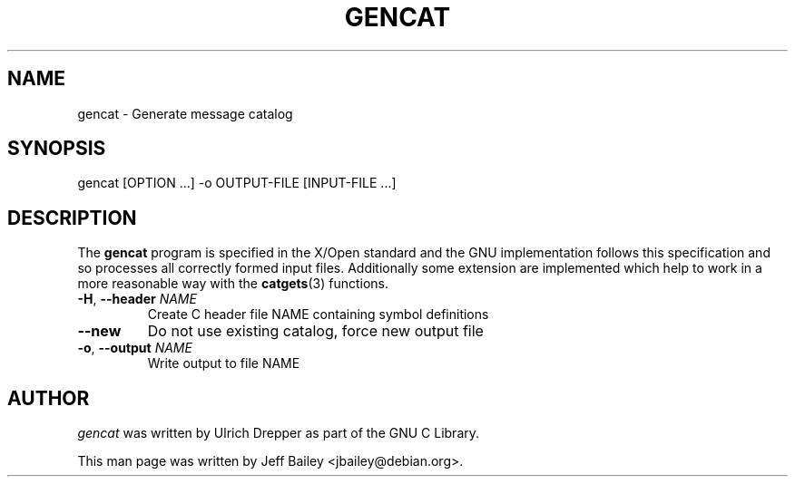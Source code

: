 .\" $RCSfile: gencat.1,v $$Revision: 1.1 $$Date$
.\"
.\" $Log: gencat.1,v $
.\" Revision 1.1  2003/11/03 17:37:27  jbailey
.\"     - debian/local/manpages/gencat.1: New file.
.\"     - debian/local/manpages/trace.1: New file.
.\"     - debian/debhelper.in/libc-dev.manpages: Install them.
.\"     - debian/local/manpages/iconvconfig.8: New file.
.\"     - debian/debhelper.in/libc.manpages: Install it.
.\"
.\" Revision 1.1.2.2  2003/10/28 05:48:08  dan
.\"     - Re-add debian/patches/80_glibc232-locales-nb_NO-fix.dpatch, which had
.\"       gotten lost.
.\"     - Re-add typo fixes to iconv.1 and rpcgen.1.
.\"     - Merge iconv.1 fix to iconv.pod.
.\"     - Fix ld.so name in ld.so.8.
.\"     - Re-add fix for locale-gen and POSIXLY_CORRECT.
.\"
.\"
.\"	If the F register is turned on, we'll generate
.\"	index entries out stderr for the following things:
.\"		TH	Title
.\"		SH	Header
.\"		Sh	Subsection
.\"		Ip	Item
.\"		X<>	Xref  (embedded
.\"	Of course, you have to process the output yourself
.\"	in some meaningful fashion.
.if \nF \{\
.de IX
.tm Index:\\$1\t\\n%\t"\\$2"
..
.nr % 0
.rr F
.\}
.TH GENCAT 1 "November 2003" "gencat (glibc)" Debian
.UC
.SH NAME
gencat \- Generate message catalog
.SH SYNOPSIS
gencat [OPTION ...\&] \-o OUTPUT-FILE [INPUT-FILE ...]
.SH DESCRIPTION
The \fBgencat\fR program is specified in the X/Open standard and the
GNU implementation follows this specification and so processes all
correctly formed input files.
Additionally some extension are implemented
which help to work in a more reasonable way with the \fBcatgets\fR(3) functions.
.TP
\fB\-H\fR, \fB\-\-header\fR \fINAME\fR
Create C header file NAME containing symbol definitions
.TP
\fB\-\-new\fR
Do not use existing catalog, force new output file
.TP
\fB\-o\fR, \fB\-\-output\fR \fINAME\fR
Write output to file NAME
.SH AUTHOR
\fIgencat\fR was written by Ulrich Drepper as part of the GNU C Library.
.PP
This man page was written by Jeff Bailey <jbailey@debian.org>.
.IX Title "GENCAT 1"
.IX Name "gencat - Generate message catalog"

.IX Header "NAME"

.IX Header "SYNOPSIS"

.IX Header "DESCRIPTION"

.IX Header "AUTHOR"

